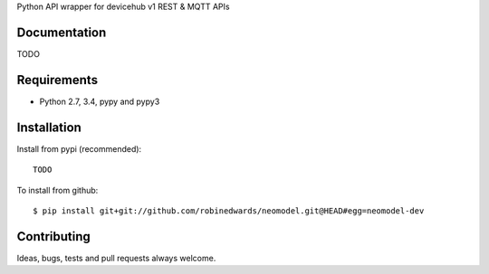 Python API wrapper for devicehub v1 REST & MQTT APIs

Documentation
=============

TODO

Requirements
============

- Python 2.7, 3.4, pypy and pypy3

Installation
============

Install from pypi (recommended)::

    TODO

To install from github::

    $ pip install git+git://github.com/robinedwards/neomodel.git@HEAD#egg=neomodel-dev

Contributing
============

Ideas, bugs, tests and pull requests always welcome.

